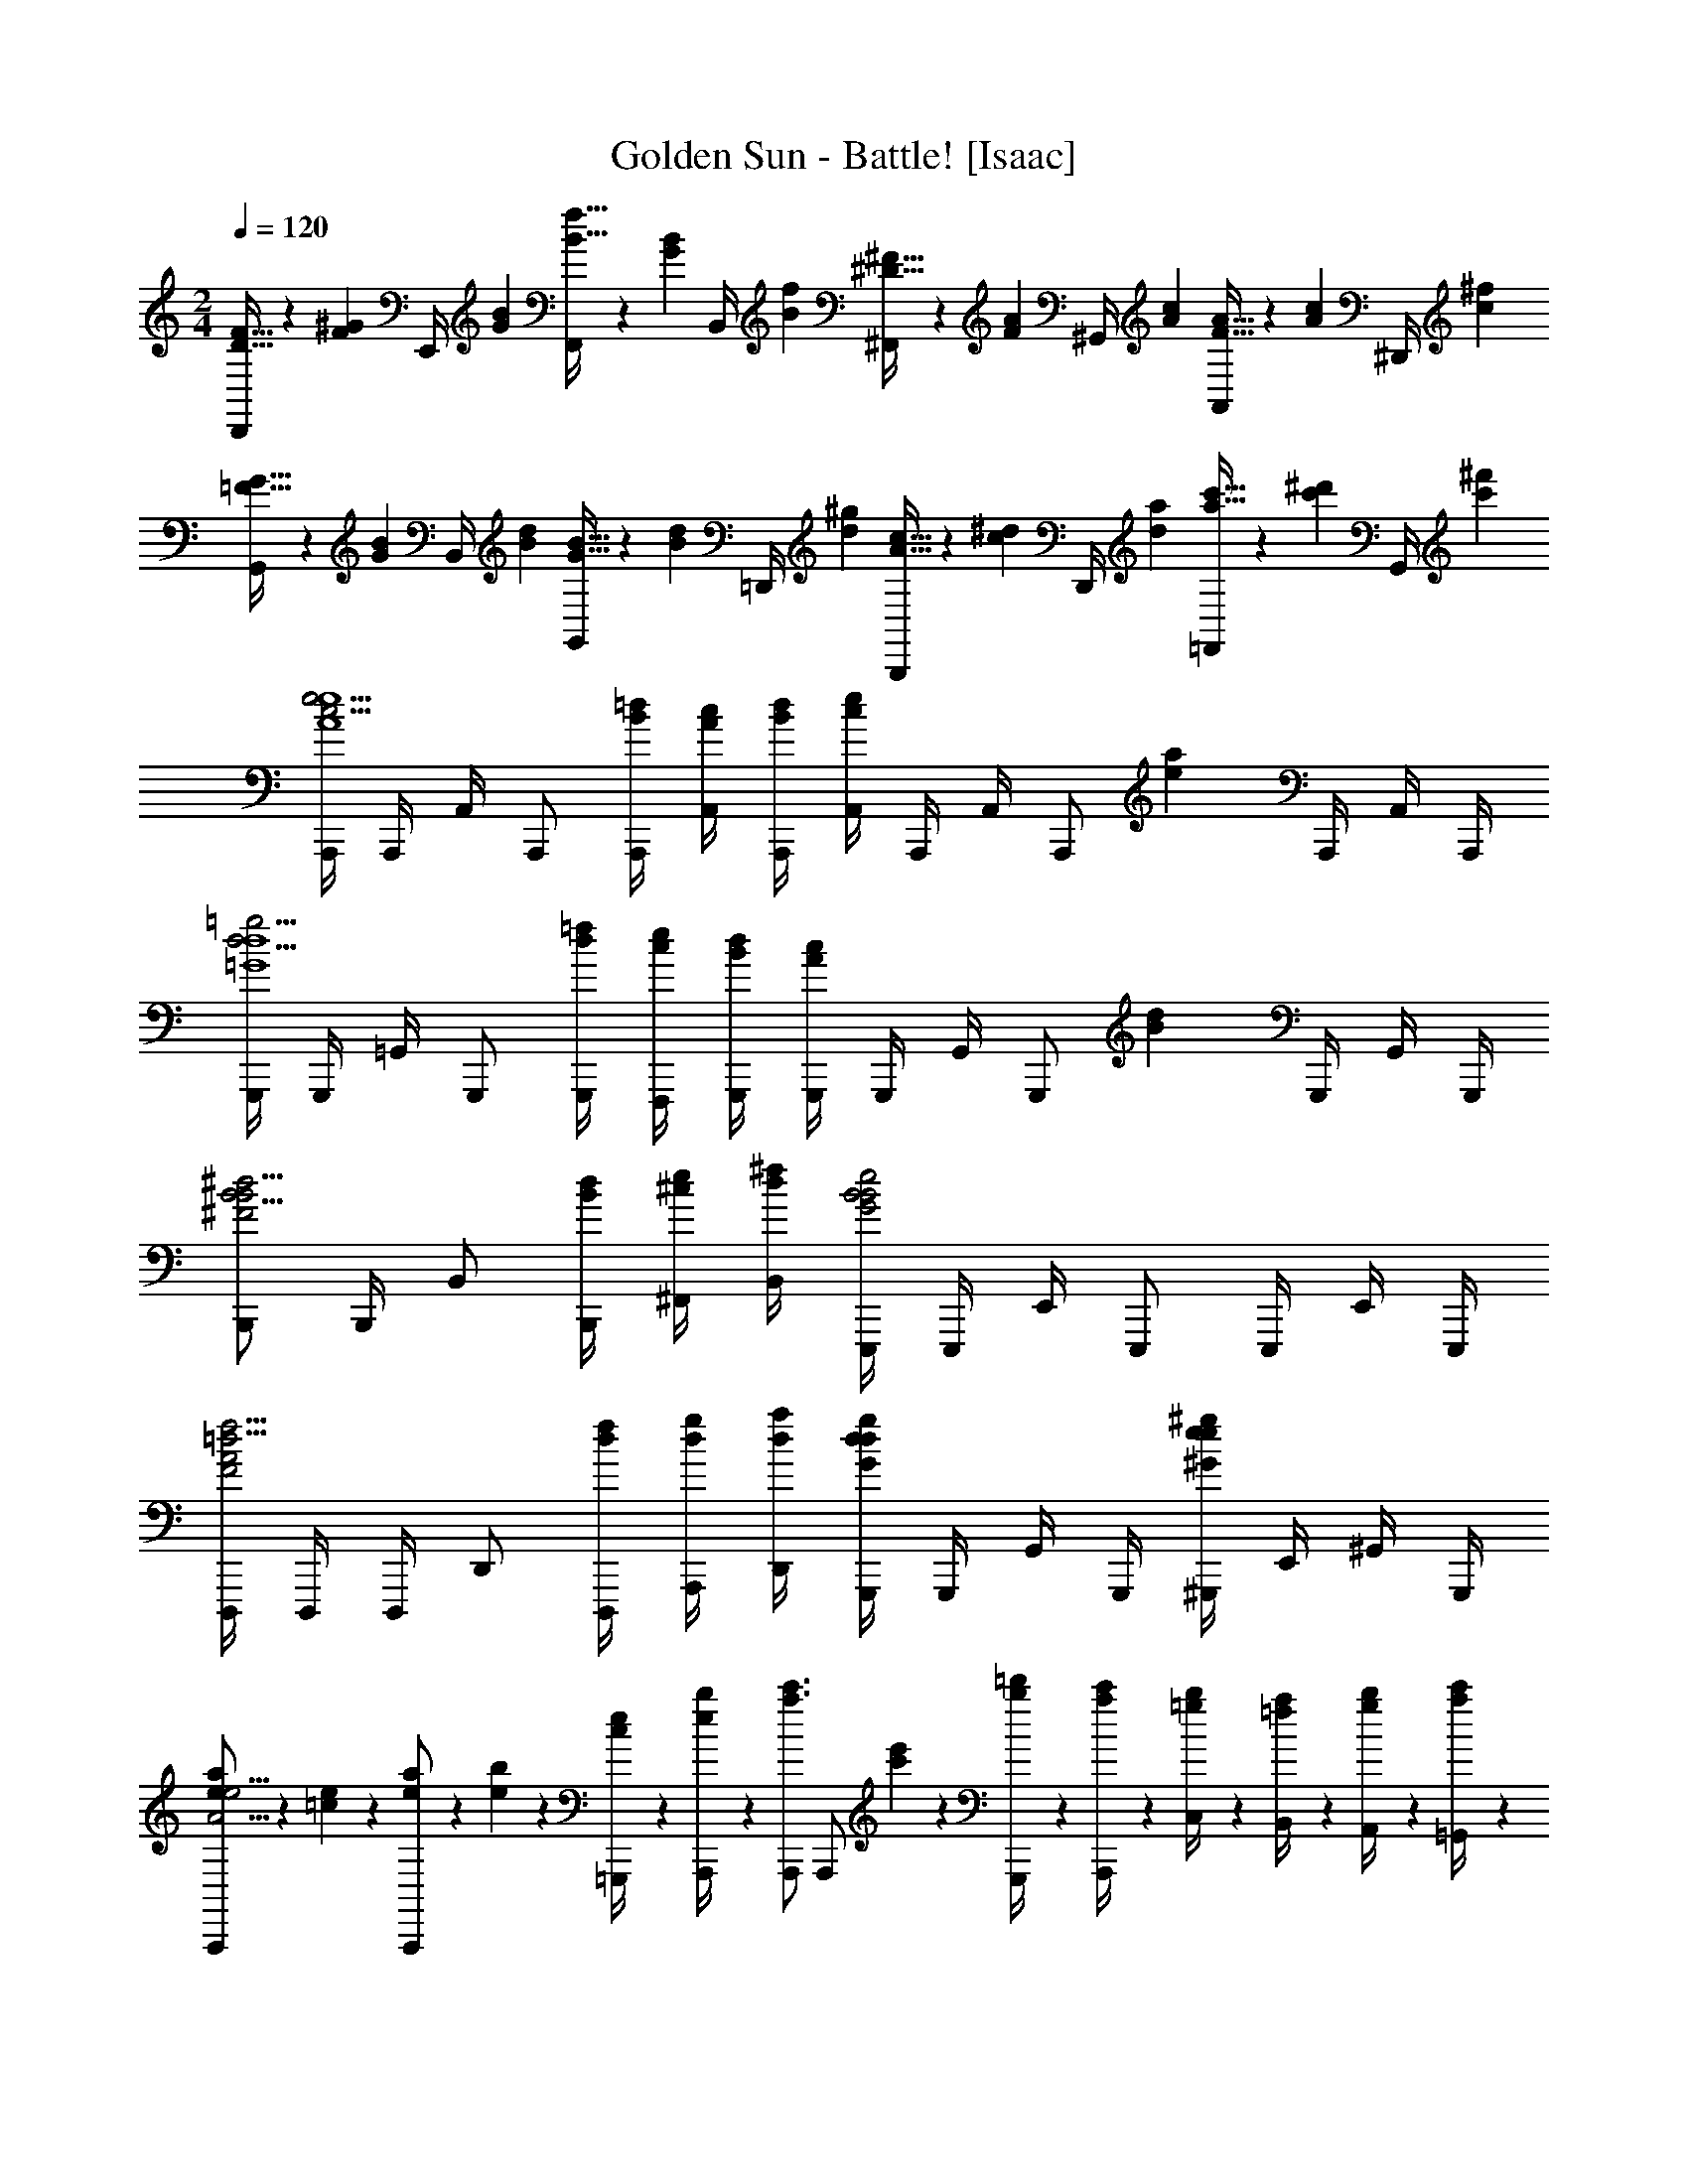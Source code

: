 X: 1
T: Golden Sun - Battle! [Isaac]
Z: ABC Generated by Starbound Composer v0.8.6
L: 1/4
M: 2/4
Q: 1/4=120
K: C
[D5/32F5/32D,,/4] z/96 [z/12F13/84^G13/84] [z/12E,,/4] [G/6B/6] [B5/32f5/32F,,/4] z/96 [z/12G13/84B13/84] [z/12B,,/4] [B/6f/6] [^D5/32^F5/32^F,,/4] z/96 [z/12F13/84A13/84] [z/12^G,,/4] [A/6c/6] [F5/32A5/32A,,/4] z/96 [z/12A13/84c13/84] [z/12^D,,/4] [c/6^f/6] [=F5/32G5/32G,,/4] z/96 [z/12G13/84B13/84] [z/12B,,/4] [B/6d/6] [G5/32B5/32G,,/4] z/96 [z/12B13/84d13/84] [z/12=D,,/4] [d/6^g/6] [A5/32c5/32B,,,/4] z/96 [z/12c13/84^d13/84] [z/12D,,/4] [d/6a/6] [a5/32c'5/32=F,,/4] z/96 [z/12c'13/84^d'13/84] [z/12G,,/4] [c'/6^f'/6] 
[A,,,/4c5/4e5/4A4e4] A,,,/4 A,,/4 A,,,/ [B/4=d/4A,,,/4] [A/4c/4A,,/4] [B/4d/4A,,,/4] [A,,/4ce] A,,,/4 A,,/4 [z/4A,,,/] [z/4ea] A,,,/4 A,,/4 A,,,/4 
[G,,,/4d5/4=g5/4=G4d4] G,,,/4 =G,,/4 G,,,/ [d/4=f/4G,,,/4] [c/4e/4F,,,/4] [B/4d/4G,,,/4] [G,,,/4Ac] G,,,/4 G,,/4 [z/4G,,,/] [z/4Bd] G,,,/4 G,,/4 G,,,/4 
[B,,,/B5/4^d5/4^F2B2] B,,,/4 B,,/ [B/4d/4B,,,/4] [^c/4e/4^F,,/4] [d/4^f/4B,,/4] [E,,,/4B2e2G2B2] E,,,/4 E,,/4 E,,,/ E,,,/4 E,,/4 E,,,/4 
[D,,,/4=d5/4f5/4F2A2] D,,,/4 D,,,/4 D,,/ [d/4f/4D,,,/4] [d/4g/4A,,,/4] [d/4a/4D,,/4] [G,,,/4dgGd] G,,,/4 G,,/4 G,,,/4 [^G,,,/4e^g^Ge] E,,/4 ^G,,/4 G,,,/4 
[e5/28a5/28A,,,/A15/4e15/4] z/14 [=c5/28e5/28] z/14 [e5/28a5/28A,,,/] z/14 [e5/28b5/28] z/14 [c5/28e5/28=G,,,/4] z/14 [e5/28b5/28A,,,/4] z/14 [A,,,/a3/4c'3/4] [z/4A,,,/] [c'5/28e'5/28] z/14 [b5/28=d'5/28G,,,/4] z/14 [a5/28c'5/28A,,,/4] z/14 [=g5/28b5/28C,/4] z/14 [=f5/28a5/28B,,/4] z/14 [g5/28b5/28A,,/4] z/14 [a5/28c'5/28=G,,/4] z/14 
[G,,,/4g3/4d'3/4=G7/4d7/4] G,,,/4 G,,/4 [G,,,/4d3/4g3/4] D,,/4 G,,,/4 [G,,/4g/d'/] G,,,/4 [F,,,/4f3/4c'3/4=F7/4c7/4] F,,,/4 =F,,/4 [F,,,/4f3/4b3/4] C,,/4 F,,/4 [F,,,/4f/a/] F,,/4 
[E,,,/4e7/4b7/4A7/4e7/4] E,,,/4 E,,/4 E,,,/4 B,,,/4 E,,,/4 E,,/4 E,,,/4 [E,,/4e3/4^g3/4^G7/4e7/4] E,,,/4 E,,,/4 [D,,/4f3/4a3/4] E,,,/4 E,,,/4 [E,,/4g/b/] E,,,/4 
[a5/28c'5/28A,,,/4A3/4e3/4] z/14 [e5/28a5/28E,,/4] z/14 [c5/28e5/28A,,/4] z/14 [=g5/28b5/28G,,,/4=G3/4d3/4] z/14 [d5/28g5/28D,,/4] z/14 [B5/28d5/28G,,/4] z/14 [F,,,/f4/3a4/3F9/4c9/4] F,,,/4 F,,,/4 F,,/4 F,,,/4 [C,,/4e/g/] F,,,/4 [F,,/4f/a/] F,,,/4 
[A,,,/4c5/4e5/4A4e4] A,,,/4 A,,/4 A,,,/ [B/4d/4A,,,/4] [A/4c/4A,,/4] [B/4d/4A,,,/4] [A,,/4ce] A,,,/4 A,,/4 [z/4A,,,/] [z/4ea] A,,,/4 A,,/4 A,,,/4 
[G,,,/4d5/4g5/4G4d4] G,,,/4 G,,/4 G,,,/ [d/4f/4G,,,/4] [c/4e/4F,,,/4] [B/4d/4G,,,/4] [G,,,/4Ac] G,,,/4 G,,/4 [z/4G,,,/] [z/4Bd] G,,,/4 G,,/4 G,,,/4 
[B,,,/B5/4^d5/4^F2B2] B,,,/4 B,,/ [B/4d/4B,,,/4] [^c/4e/4^F,,/4] [d/4^f/4B,,/4] [E,,,/4B2e2G2B2] E,,,/4 E,,/4 E,,,/ E,,,/4 E,,/4 E,,,/4 
[D,,,/4=d5/4f5/4F2A2] D,,,/4 D,,,/4 D,,/ [d/4f/4D,,,/4] [d/4g/4A,,,/4] [d/4a/4D,,/4] [G,,,/4dgGd] G,,,/4 G,,/4 G,,,/4 [^G,,,/4e^g^Ge] E,,/4 ^G,,/4 G,,,/4 
[e5/28a5/28A,,,/A15/4e15/4] z/14 [=c5/28e5/28] z/14 [e5/28a5/28A,,,/] z/14 [e5/28b5/28] z/14 [c5/28e5/28=G,,,/4] z/14 [e5/28b5/28A,,,/4] z/14 [A,,,/a3/4c'3/4] [z/4A,,,/] [c'5/28e'5/28] z/14 [b5/28d'5/28G,,,/4] z/14 [a5/28c'5/28A,,,/4] z/14 [=g5/28b5/28C,/4] z/14 [=f5/28a5/28B,,/4] z/14 [g5/28b5/28A,,/4] z/14 [a5/28c'5/28=G,,/4] z/14 
[G,,,/4g3/4d'3/4=G7/4d7/4] G,,,/4 G,,/4 [G,,,/4d3/4g3/4] D,,/4 G,,,/4 [G,,/4g/d'/] G,,,/4 [F,,,/4f3/4c'3/4=F7/4c7/4] F,,,/4 =F,,/4 [F,,,/4f3/4b3/4] C,,/4 F,,/4 [F,,,/4f/a/] F,,/4 
[E,,,/4e7/4b7/4A7/4e7/4] E,,,/4 E,,/4 E,,,/4 B,,,/4 E,,,/4 E,,/4 E,,,/4 [E,,/4e3/4^g3/4^G7/4e7/4] E,,,/4 E,,,/4 [D,,/4f3/4a3/4] E,,,/4 E,,,/4 [E,,/4g/b/] E,,,/4 
[F,,,/4F/4e7/4A15/4f15/4] [F,,,/4A/4] [F,,/4c/4] [F,,,/4e/4] [F,,,/4f/4] [F,,,/4a/4] [F,,/4c'/4] [F,,,/4e'/4] [F,,,/4c'/4d5/6] [F,,,/4a/4] [F,,/4f/4] [e/4F,,,/] [c/4=g5/6] [F,,,/4A/4] [F,,/4F/4] [F,,,/4A/4] 
[E,,,/4=D/4e3/4=G15/4e15/4] [E,,,/4G/4] [E,,/4B/4] [E,,,/4d/4B5/4] [E,,,/4g/4] [E,,,/4b/4] [E,,/4d'/4] [E,,,/4b/4] [E,,,/4g'/4B3/4] [E,,,/4d'/4] [E,,/4b/4] [g/4E,,,/c3/4] d/4 [E,,,/4B/4] [E,,/4G/4d/] [E,,,/4B/4] 
[F,,,/4F/4e7/4A15/4f15/4] [F,,,/4A/4] [F,,/4c/4] [F,,,/4e/4] [F,,,/4f/4] [F,,,/4a/4] [F,,/4c'/4] [F,,,/4e'/4] [F,,,/4=f'/4d5/6] [F,,,/4e'/4] [F,,/4c'/4] [a/4F,,,/] [f/4g5/6] [F,,,/4e/4] [F,,/4c/4] [F,,,/4A/4] 
[E,,,/4G/4e3/4B7/4g7/4] [E,,,/4B/4] [E,,/4e/4] [E,,,/4g/4^f3/4] [E,,,/4b/4] [E,,,/4e'/4] [E,,/4g'/4g/4] [E,,,/4e'/4] [E,,,/4^g'/4^g3/4B7/4g7/4] [E,,,/4e'/4] [E,,/4b/4] [g/4E,,,/a3/4] e/4 [E,,,/4B/4] [E,,/4^G/4b/] [E,,,/4E/4] 
[c/4A,,,/E2A2] [B/4c/4] [A,,/4B/4c4/3] [A,,,/4c4/3] A,,,/4 A,,,/4 G,,,/4 A,,,/4 [z/4A,,,/B3/4D2=G2d2] [z/4B3/4] A,,/4 [z/4A,,,/A3/4] [z/4A3/4] A,,,/4 [A,,/4G/] [A,,,/4G/] 
[z/4D,,/A15/4D4^F4d4] [z/4A15/4] D,/4 D,,/4 D,,/4 D,,/4 C,,/4 D,,/4 D,,/ D,/4 D,,/ D,,/4 D,/4 D,,/4 
[c/4A,,,/E2A2] [B/4c/4] [A,,/4B/4c4/3] [A,,,/4c4/3] A,,,/4 A,,,/4 G,,,/4 A,,,/4 [z/4A,,,/B3/4D2G2d2] [z/4B3/4] A,,/4 [z/4A,,,/c3/4] [z/4c3/4] A,,,/4 [A,,/4d/] [A,,,/4d/] 
[z/4F,,,/A2c2e2A15/4] [z/4A15/4] F,,/4 F,,,/4 F,,,/4 F,,,/4 F,,/4 F,,,/4 [G,,,/4G2B2d2] D,,/4 G,,/4 G,,,/4 D,,/4 G,,/4 G,,,/4 D,,/4 
[c/4F,,,/4A2c2=f2] [B/4F,,,/4c/4] [F,,/4B/4c4/3] [F,,,/4c4/3] F,,,/4 F,,/4 F,,,/4 F,,,/4 [G,,,/4B3/4B2d2=g2] [G,,,/4B3/4] G,,/4 [G,,,/4A3/4] [G,,,/4A3/4] G,,/4 [G,,,/4G/] [G,,,/4G/] 
[A,,,/4A2c2e2A15/4] [A,,,/4A15/4] A,,/4 A,,,/4 G,,/4 A,,,/4 A,,/4 A,,,/4 [G,,,/4G2B2d2] G,,,/4 G,,/4 G,,,/4 F,,/4 G,,,/4 G,,/4 G,,,/4 
[c/4F,,,/4=F2A2c2] [B/4F,,,/4c/4] [F,,/4B/4c4/3] [F,,,/4c4/3] E,,/4 F,,,/4 F,,/4 F,,,/4 [G,,,/4B3/4G2B2d2] [G,,,/4B3/4] G,,/4 [G,,,/4c3/4] [F,,/4c3/4] G,,,/4 [G,,/4d/] [G,,,/4d/] 
[A,,,/4d2A15/4A15/4e15/4] [A,,,/4A11/4] A,,/4 A,,,/4 E,,/4 A,,,/4 A,,/4 A,,,/4 [A,,/4^c7/4] E,,/4 A,,,/4 A,,/4 E,,/4 A,,,/4 A,,/4 A,,,/4 
[^F,,,/^F,,/E4A4c4] [F,,,/4F,,/4^F,/4] [F,,,/4F,,/4] [F,,/4F,,/] E,,/4 [F,,/4F,,/4E,/4] [^C,,/4F,,/4F,/4] [F,,,/F,,/] [F,,,/4F,,/4F,/4] [F,,,/4F,,/4] [F,,/4F,,/] E,,/4 [F,,/4F,,/4E,/4] [C,,/4F,,/4F,/4] 
[F,,,/F,,/E4^G4B4] [F,,,/4F,,/4] [F,,,/4F,,/4] [F,,/4F,,/] E,,/4 [F,,/4F,,/4] [C,,/4F,,/4] [F,,,/F,,/] [F,,,/4F,,/4] [F,,,/4F,,/4] [F,,/4F,,/] E,,/4 [F,,/4F,,/4] [C,,/4F,,/4] 
[F,,,/F,,/D4^F4A4] [F,,,/4F,,/4F,/4] [F,,,/4F,,/4] [F,,/4F,,/] E,,/4 [F,,/4F,,/4E,/4] [C,,/4F,,/4F,/4] [F,,,/F,,/] [F,,,/4F,,/4F,/4] [F,,,/4F,,/4] [F,,/4F,,/4] [E,,/4E,/4] [F,,/4F,,/4F,/4] [C,,/4F,,/4E,/4] 
[F,,,/F,,/E4G4B4] [F,,,/4F,,/4] [F,,,/4F,,/4] [F,,/4F,,/] E,,/4 [F,,/4F,,/4] [C,,/4F,,/4] [F,,,/F,,/] [F,,,/4F,,/4] [F,,,/4F,,/4] [F,,/4F,,/] E,,/4 [F,,/4F,,/4] [C,,/4F,,/4] 
[B/4F,,,/F,,/E4A4] [z/4=c/] [F,,,/4F,,/4F,/4] [F,,,/4F,,/4^c3] [F,,/4F,,/] E,,/4 [F,,/4F,,/4E,/4] [C,,/4F,,/4F,/4] [F,,,/F,,/] [F,,,/4F,,/4F,/4] [F,,,/4F,,/4] [F,,/4F,,/] E,,/4 [F,,/4F,,/4E,/4] [C,,/4F,,/4F,/4] 
[A/4F,,,/F,,/E4G4] [z/4_B/] [F,,,/4F,,/4] [F,,,/4F,,/4=B3] [F,,/4F,,/] E,,/4 [F,,/4F,,/4] [C,,/4F,,/4] [F,,,/F,,/] [F,,,/4F,,/4] [F,,,/4F,,/4] [F,,/4F,,/] E,,/4 [F,,/4F,,/4] [C,,/4F,,/4] 
[=G/4F,,,/F,,/D4F4] [z/4^G/] [F,,,/4F,,/4F,/4] [F,,,/4F,,/4A3] [F,,/4F,,/] E,,/4 [F,,/4F,,/4E,/4] [C,,/4F,,/4F,/4] [F,,,/F,,/] [F,,,/4F,,/4F,/4] [F,,,/4F,,/4] [F,,/4F,,/4] [E,,/4E,/4] [F,,/4F,,/4F,/4] [C,,/4F,,/4E,/4] 
[A/4F,,,/F,,/E4G4] [z/4_B/] [F,,,/4F,,/4] [F,,,/4F,,/4=B3] [F,,/4F,,/] E,,/4 [F,,/4F,,/4] [C,,/4F,,/4] [F,,,/F,,/] [F,,,/4F,,/4] [F,,,/4F,,/4] [F,,/4F,,/] E,,/4 [F,,/4F,,/4] [C,,/4F,,/4] 
[A,,,/4=c5/4e5/4A4e4] A,,,/4 A,,/4 A,,,/ [B/4d/4A,,,/4] [A/4c/4A,,/4] [B/4d/4A,,,/4] [A,,/4ce] A,,,/4 A,,/4 [z/4A,,,/] [z/4ea] A,,,/4 A,,/4 A,,,/4 
[G,,,/4d5/4g5/4=G4d4] G,,,/4 G,,/4 G,,,/ [d/4f/4G,,,/4] [c/4e/4=F,,,/4] [B/4d/4G,,,/4] [G,,,/4Ac] G,,,/4 G,,/4 [z/4G,,,/] [z/4Bd] G,,,/4 G,,/4 G,,,/4 
[B,,,/B5/4^d5/4F2B2] B,,,/4 B,,/ [B/4d/4B,,,/4] [^c/4e/4F,,/4] [d/4^f/4B,,/4] [E,,,/4B2e2G2B2] E,,,/4 E,,/4 E,,,/ E,,,/4 E,,/4 E,,,/4 
[D,,,/4=d5/4f5/4F2A2] D,,,/4 D,,,/4 D,,/ [d/4f/4D,,,/4] [d/4g/4A,,,/4] [d/4a/4D,,/4] [G,,,/4dgGd] G,,,/4 G,,/4 G,,,/4 [^G,,,/4e^g^Ge] E,,/4 ^G,,/4 G,,,/4 
[e5/28a5/28A,,,/A15/4e15/4] z/14 [=c5/28e5/28] z/14 [e5/28a5/28A,,,/] z/14 [e5/28b5/28] z/14 [c5/28e5/28=G,,,/4] z/14 [e5/28b5/28A,,,/4] z/14 [A,,,/a3/4c'3/4] [z/4A,,,/] [c'5/28e'5/28] z/14 [b5/28d'5/28G,,,/4] z/14 [a5/28c'5/28A,,,/4] z/14 [=g5/28b5/28C,/4] z/14 [=f5/28a5/28B,,/4] z/14 [g5/28b5/28A,,/4] z/14 [a5/28c'5/28=G,,/4] z/14 
[G,,,/4g3/4d'3/4=G7/4d7/4] G,,,/4 G,,/4 [G,,,/4d3/4g3/4] D,,/4 G,,,/4 [G,,/4g/d'/] G,,,/4 [F,,,/4f3/4c'3/4=F7/4c7/4] F,,,/4 =F,,/4 [F,,,/4f3/4b3/4] =C,,/4 F,,/4 [F,,,/4f/a/] F,,/4 
[E,,,/4e7/4b7/4A7/4e7/4] E,,,/4 E,,/4 E,,,/4 B,,,/4 E,,,/4 E,,/4 E,,,/4 [E,,/4e3/4^g3/4^G7/4e7/4] E,,,/4 E,,,/4 [D,,/4f3/4a3/4] E,,,/4 E,,,/4 [E,,/4g/b/] E,,,/4 
[a5/28c'5/28A,,,/4A3/4e3/4] z/14 [e5/28a5/28E,,/4] z/14 [c5/28e5/28A,,/4] z/14 [=g5/28b5/28G,,,/4=G3/4d3/4] z/14 [d5/28g5/28D,,/4] z/14 [B5/28d5/28G,,/4] z/14 [F,,,/f4/3a4/3F9/4c9/4] F,,,/4 F,,,/4 F,,/4 F,,,/4 [C,,/4e/g/] F,,,/4 [F,,/4f/a/] F,,,/4 
[A,,,/4c5/4e5/4A4e4] A,,,/4 A,,/4 A,,,/ [B/4d/4A,,,/4] [A/4c/4A,,/4] [B/4d/4A,,,/4] [A,,/4ce] A,,,/4 A,,/4 [z/4A,,,/] [z/4ea] A,,,/4 A,,/4 A,,,/4 
[G,,,/4d5/4g5/4G4d4] G,,,/4 G,,/4 G,,,/ [d/4f/4G,,,/4] [c/4e/4F,,,/4] [B/4d/4G,,,/4] [G,,,/4Ac] G,,,/4 G,,/4 [z/4G,,,/] [z/4Bd] G,,,/4 G,,/4 G,,,/4 
[B,,,/B5/4^d5/4^F2B2] B,,,/4 B,,/ [B/4d/4B,,,/4] [^c/4e/4^F,,/4] [d/4^f/4B,,/4] [E,,,/4B2e2G2B2] E,,,/4 E,,/4 E,,,/ E,,,/4 E,,/4 E,,,/4 
[D,,,/4=d5/4f5/4F2A2] D,,,/4 D,,,/4 D,,/ [d/4f/4D,,,/4] [d/4g/4A,,,/4] [d/4a/4D,,/4] [G,,,/4dgGd] G,,,/4 G,,/4 G,,,/4 [^G,,,/4e^g^Ge] E,,/4 ^G,,/4 G,,,/4 
[e5/28a5/28A,,,/A15/4e15/4] z/14 [=c5/28e5/28] z/14 [e5/28a5/28A,,,/] z/14 [e5/28b5/28] z/14 [c5/28e5/28=G,,,/4] z/14 [e5/28b5/28A,,,/4] z/14 [A,,,/a3/4c'3/4] [z/4A,,,/] [c'5/28e'5/28] z/14 [b5/28d'5/28G,,,/4] z/14 [a5/28c'5/28A,,,/4] z/14 [=g5/28b5/28C,/4] z/14 [=f5/28a5/28B,,/4] z/14 [g5/28b5/28A,,/4] z/14 [a5/28c'5/28=G,,/4] z/14 
[G,,,/4g3/4d'3/4=G7/4d7/4] G,,,/4 G,,/4 [G,,,/4d3/4g3/4] D,,/4 G,,,/4 [G,,/4g/d'/] G,,,/4 [F,,,/4f3/4c'3/4=F7/4c7/4] F,,,/4 =F,,/4 [F,,,/4f3/4b3/4] C,,/4 F,,/4 [F,,,/4f/a/] F,,/4 
[E,,,/4e7/4b7/4A7/4e7/4] E,,,/4 E,,/4 E,,,/4 B,,,/4 E,,,/4 E,,/4 E,,,/4 [E,,/4e3/4^g3/4^G7/4e7/4] E,,,/4 E,,,/4 [D,,/4f3/4a3/4] E,,,/4 E,,,/4 [E,,/4g/b/] E,,,/4 
[F,,,/4F/4E7/4A15/4f15/4] [F,,,/4A/4] [F,,/4c/4] [F,,,/4e/4] [F,,,/4f/4] [F,,,/4a/4] [F,,/4c'/4] [F,,,/4e'/4] [F,,,/4c'/4D5/6] [F,,,/4a/4] [F,,/4f/4] [e/4F,,,/] [c/4=G5/6] [F,,,/4A/4] [F,,/4F/4] [F,,,/4A/4] 
[E,,,/4D/4E3/4G15/4e15/4] [E,,,/4G/4] [E,,/4B/4] [E,,,/4d/4B,5/4] [E,,,/4=g/4] [E,,,/4b/4] [E,,/4d'/4] [E,,,/4b/4] [E,,,/4=g'/4B,3/4] [E,,,/4d'/4] [E,,/4b/4] [g/4E,,,/C3/4] d/4 [E,,,/4B/4] [E,,/4G/4D/] [E,,,/4B/4] 
[F,,,/4F/4E7/4A15/4f15/4] [F,,,/4A/4] [F,,/4c/4] [F,,,/4e/4] [F,,,/4f/4] [F,,,/4a/4] [F,,/4c'/4] [F,,,/4e'/4] [F,,,/4f'/4D5/6] [F,,,/4e'/4] [F,,/4c'/4] [a/4F,,,/] [f/4G5/6] [F,,,/4e/4] [F,,/4c/4] [F,,,/4A/4] 
[E,,,/4G/4E3/4B7/4g7/4] [E,,,/4B/4] [E,,/4e/4] [E,,,/4g/4^F3/4] [E,,,/4b/4] [E,,,/4e'/4] [E,,/4g'/4G/] [E,,,/4e'/4] [E,,,/4^g'/4^G3/4B7/4^g7/4] [E,,,/4e'/4] [E,,/4b/4] [g/4E,,,/A3/4] e/4 [E,,,/4B/4] [E,,/4G/4B/] [E,,,/4E/4] 
[c/4A,,,/E2A2] [B/4c/4] [A,,/4B/4c4/3] [A,,,/4c4/3] A,,,/4 A,,,/4 G,,,/4 A,,,/4 [z/4A,,,/B3/4D2=G2d2] [z/4B3/4] A,,/4 [z/4A,,,/A3/4] [z/4A3/4] A,,,/4 [A,,/4G/] [A,,,/4G/] 
[z/4D,,/A15/4D4F4d4] [z/4A15/4] D,/4 D,,/4 D,,/4 D,,/4 C,,/4 D,,/4 D,,/ D,/4 D,,/ D,,/4 D,/4 D,,/4 
[c/4A,,,/E2A2] [B/4c/4] [A,,/4B/4c4/3] [A,,,/4c4/3] A,,,/4 A,,,/4 G,,,/4 A,,,/4 [z/4A,,,/B3/4D2G2d2] [z/4B3/4] A,,/4 [z/4A,,,/c3/4] [z/4c3/4] A,,,/4 [A,,/4d/] [A,,,/4d/] 
[z/4F,,,/A2c2e2A15/4] [z/4A15/4] F,,/4 F,,,/4 F,,,/4 F,,,/4 F,,/4 F,,,/4 [G,,,/4G2B2d2] D,,/4 G,,/4 G,,,/4 D,,/4 G,,/4 G,,,/4 D,,/4 
[c/4F,,,/4A2c2f2] [B/4F,,,/4c/4] [F,,/4B/4c4/3] [F,,,/4c4/3] F,,,/4 F,,/4 F,,,/4 F,,,/4 [G,,,/4B3/4B2d2=g2] [G,,,/4B3/4] G,,/4 [G,,,/4A3/4] [G,,,/4A3/4] G,,/4 [G,,,/4G/] [G,,,/4G/] 
[A,,,/4A2c2e2A15/4] [A,,,/4A15/4] A,,/4 A,,,/4 G,,/4 A,,,/4 A,,/4 A,,,/4 [G,,,/4G2B2d2] G,,,/4 G,,/4 G,,,/4 F,,/4 G,,,/4 G,,/4 G,,,/4 
[c/4F,,,/4=F2A2c2] [B/4F,,,/4c/4] [F,,/4B/4c4/3] [F,,,/4c4/3] E,,/4 F,,,/4 F,,/4 F,,,/4 [G,,,/4B3/4G2B2d2] [G,,,/4B3/4] G,,/4 [G,,,/4c3/4] [F,,/4c3/4] G,,,/4 [G,,/4d/] [G,,,/4d/] 
[A,,,/4d2A15/4A15/4e15/4] [A,,,/4A11/4] A,,/4 A,,,/4 E,,/4 A,,,/4 A,,/4 A,,,/4 [A,,/4^c7/4] E,,/4 A,,,/4 A,,/4 E,,/4 A,,,/4 A,,/4 A,,,/4 
[^F,,,/^F,,/E4A4c4] [F,,,/4F,,/4F,/4] [F,,,/4F,,/4] [F,,/4F,,/] E,,/4 [F,,/4F,,/4E,/4] [^C,,/4F,,/4F,/4] [F,,,/F,,/] [F,,,/4F,,/4F,/4] [F,,,/4F,,/4] [F,,/4F,,/] E,,/4 [F,,/4F,,/4E,/4] [C,,/4F,,/4F,/4] 
[F,,,/F,,/E4^G4B4] [F,,,/4F,,/4] [F,,,/4F,,/4] [F,,/4F,,/] E,,/4 [F,,/4F,,/4] [C,,/4F,,/4] [F,,,/F,,/] [F,,,/4F,,/4] [F,,,/4F,,/4] [F,,/4F,,/] E,,/4 [F,,/4F,,/4] [C,,/4F,,/4] 
[F,,,/F,,/D4^F4A4] [F,,,/4F,,/4F,/4] [F,,,/4F,,/4] [F,,/4F,,/] E,,/4 [F,,/4F,,/4E,/4] [C,,/4F,,/4F,/4] [F,,,/F,,/] [F,,,/4F,,/4F,/4] [F,,,/4F,,/4] [F,,/4F,,/4] [E,,/4E,/4] [F,,/4F,,/4F,/4] [C,,/4F,,/4E,/4] 
[F,,,/F,,/E4G4B4] [F,,,/4F,,/4] [F,,,/4F,,/4] [F,,/4F,,/] E,,/4 [F,,/4F,,/4] [C,,/4F,,/4] [F,,,/F,,/] [F,,,/4F,,/4] [F,,,/4F,,/4] [F,,/4F,,/] E,,/4 [F,,/4F,,/4] [C,,/4F,,/4] 
[B/4F,,,/F,,/E4A4] [z/4=c/] [F,,,/4F,,/4F,/4] [F,,,/4F,,/4^c3] [F,,/4F,,/] E,,/4 [F,,/4F,,/4E,/4] [C,,/4F,,/4F,/4] [F,,,/F,,/] [F,,,/4F,,/4F,/4] [F,,,/4F,,/4] [F,,/4F,,/] E,,/4 [F,,/4F,,/4E,/4] [C,,/4F,,/4F,/4] 
[A/4F,,,/F,,/E4G4] [z/4_B/] [F,,,/4F,,/4] [F,,,/4F,,/4=B3] [F,,/4F,,/] E,,/4 [F,,/4F,,/4] [C,,/4F,,/4] [F,,,/F,,/] [F,,,/4F,,/4] [F,,,/4F,,/4] [F,,/4F,,/] E,,/4 [F,,/4F,,/4] [C,,/4F,,/4] 
[=G/4F,,,/F,,/D4F4] [z/4^G/] [F,,,/4F,,/4F,/4] [F,,,/4F,,/4A3] [F,,/4F,,/] E,,/4 [F,,/4F,,/4E,/4] [C,,/4F,,/4F,/4] [F,,,/F,,/] [F,,,/4F,,/4F,/4] [F,,,/4F,,/4] [F,,/4F,,/4] [E,,/4E,/4] [F,,/4F,,/4F,/4] [C,,/4F,,/4E,/4] 
[A/4F,,,/F,,/E4G4] [z/4_B/] [F,,,/4F,,/4] [F,,,/4F,,/4=B3] [F,,/4F,,/] E,,/4 [F,,/4F,,/4] [C,,/4F,,/4] [F,,,/F,,/] [F,,,/4F,,/4] [F,,,/4F,,/4] [F,,/4F,,/] E,,/4 [F,,/4F,,/4] [C,,/4F,,/4] 
[A,,,/4=c5/4e5/4A4e4] A,,,/4 A,,/4 A,,,/ [B/4d/4A,,,/4] [A/4c/4A,,/4] [B/4d/4A,,,/4] [A,,/4ce] A,,,/4 A,,/4 [z/4A,,,/] [z/4ea] A,,,/4 A,,/4 A,,,/4 
[G,,,/4d5/4g5/4=G4d4] G,,,/4 G,,/4 G,,,/ [d/4f/4G,,,/4] [c/4e/4=F,,,/4] [B/4d/4G,,,/4] [G,,,/4Ac] G,,,/4 G,,/4 [z/4G,,,/] [z/4Bd] G,,,/4 G,,/4 G,,,/4 
[B,,,/B5/4^d5/4F2B2] B,,,/4 B,,/ [B/4d/4B,,,/4] [^c/4e/4F,,/4] [d/4^f/4B,,/4] [E,,,/4B2e2G2B2] E,,,/4 E,,/4 E,,,/ E,,,/4 E,,/4 E,,,/4 
[D,,,/4=d5/4f5/4F2A2] D,,,/4 D,,,/4 D,,/ [d/4f/4D,,,/4] [d/4g/4A,,,/4] [d/4a/4D,,/4] [G,,,/4dgGd] G,,,/4 G,,/4 G,,,/4 [^G,,,/4e^g^Ge] E,,/4 ^G,,/4 G,,,/4 
[e5/28a5/28A,,,/A15/4e15/4] z/14 [=c5/28e5/28] z/14 [e5/28a5/28A,,,/] z/14 [e5/28b5/28] z/14 [c5/28e5/28=G,,,/4] z/14 [e5/28b5/28A,,,/4] z/14 [A,,,/a3/4c'3/4] [z/4A,,,/] [c'5/28e'5/28] z/14 [b5/28d'5/28G,,,/4] z/14 [a5/28c'5/28A,,,/4] z/14 [=g5/28b5/28C,/4] z/14 [=f5/28a5/28B,,/4] z/14 [g5/28b5/28A,,/4] z/14 [a5/28c'5/28=G,,/4] z/14 
[G,,,/4g3/4d'3/4=G7/4d7/4] G,,,/4 G,,/4 [G,,,/4d3/4g3/4] D,,/4 G,,,/4 [G,,/4g/d'/] G,,,/4 [F,,,/4f3/4c'3/4=F7/4c7/4] F,,,/4 =F,,/4 [F,,,/4f3/4b3/4] =C,,/4 F,,/4 [F,,,/4f/a/] F,,/4 
[E,,,/4e7/4b7/4A7/4e7/4] E,,,/4 E,,/4 E,,,/4 B,,,/4 E,,,/4 E,,/4 E,,,/4 [E,,/4e3/4^g3/4^G7/4e7/4] E,,,/4 E,,,/4 [D,,/4f3/4a3/4] E,,,/4 E,,,/4 [E,,/4g/b/] E,,,/4 
[a5/28c'5/28A,,,/4A3/4e3/4] z/14 [e5/28a5/28E,,/4] z/14 [c5/28e5/28A,,/4] z/14 [=g5/28b5/28G,,,/4=G3/4d3/4] z/14 [d5/28g5/28D,,/4] z/14 [B5/28d5/28G,,/4] z/14 [F,,,/f4/3a4/3F9/4c9/4] F,,,/4 F,,,/4 F,,/4 F,,,/4 [C,,/4e/g/] F,,,/4 [F,,/4f/a/] F,,,/4 
[A,,,/4c5/4e5/4A4e4] A,,,/4 A,,/4 A,,,/ [B/4d/4A,,,/4] [A/4c/4A,,/4] [B/4d/4A,,,/4] [A,,/4ce] A,,,/4 A,,/4 [z/4A,,,/] [z/4ea] A,,,/4 A,,/4 A,,,/4 
[G,,,/4d5/4g5/4G4d4] G,,,/4 G,,/4 G,,,/ [d/4f/4G,,,/4] [c/4e/4F,,,/4] [B/4d/4G,,,/4] [G,,,/4Ac] G,,,/4 G,,/4 [z/4G,,,/] [z/4Bd] G,,,/4 G,,/4 G,,,/4 
[B,,,/B5/4^d5/4^F2B2] B,,,/4 B,,/ [B/4d/4B,,,/4] [^c/4e/4^F,,/4] [d/4^f/4B,,/4] [E,,,/4B2e2G2B2] E,,,/4 E,,/4 E,,,/ E,,,/4 E,,/4 E,,,/4 
[D,,,/4=d5/4f5/4F2A2] D,,,/4 D,,,/4 D,,/ [d/4f/4D,,,/4] [d/4g/4A,,,/4] [d/4a/4D,,/4] [G,,,/4dgGd] G,,,/4 G,,/4 G,,,/4 [^G,,,/4e^g^Ge] E,,/4 ^G,,/4 G,,,/4 
[e5/28a5/28A,,,/A15/4e15/4] z/14 [=c5/28e5/28] z/14 [e5/28a5/28A,,,/] z/14 [e5/28b5/28] z/14 [c5/28e5/28=G,,,/4] z/14 [e5/28b5/28A,,,/4] z/14 [A,,,/a3/4c'3/4] [z/4A,,,/] [c'5/28e'5/28] z/14 [b5/28d'5/28G,,,/4] z/14 [a5/28c'5/28A,,,/4] z/14 [=g5/28b5/28C,/4] z/14 [=f5/28a5/28B,,/4] z/14 [g5/28b5/28A,,/4] z/14 [a5/28c'5/28=G,,/4] z/14 
[G,,,/4g3/4d'3/4=G7/4d7/4] G,,,/4 G,,/4 [G,,,/4d3/4g3/4] D,,/4 G,,,/4 [G,,/4g/d'/] G,,,/4 [F,,,/4f3/4c'3/4=F7/4c7/4] F,,,/4 =F,,/4 [F,,,/4f3/4b3/4] C,,/4 F,,/4 [F,,,/4f/a/] F,,/4 
[E,,,/4e7/4b7/4A7/4e7/4] E,,,/4 E,,/4 E,,,/4 B,,,/4 E,,,/4 E,,/4 E,,,/4 [E,,/4e3/4^g3/4^G7/4e7/4] E,,,/4 E,,,/4 [D,,/4f3/4a3/4] E,,,/4 E,,,/4 [E,,/4g/b/] E,,,/4 
[F,,,/4F/4E7/4A15/4f15/4] [F,,,/4A/4] [F,,/4c/4] [F,,,/4e/4] [F,,,/4f/4] [F,,,/4a/4] [F,,/4c'/4] [F,,,/4e'/4] [F,,,/4c'/4D5/6] [F,,,/4a/4] [F,,/4f/4] [e/4F,,,/] [c/4=G5/6] [F,,,/4A/4] [F,,/4F/4] [F,,,/4A/4] 
[E,,,/4D/4E3/4G15/4e15/4] [E,,,/4G/4] [E,,/4B/4] [E,,,/4d/4B,5/4] [E,,,/4=g/4] [E,,,/4b/4] [E,,/4d'/4] [E,,,/4b/4] [E,,,/4=g'/4B,3/4] [E,,,/4d'/4] [E,,/4b/4] [g/4E,,,/C3/4] d/4 [E,,,/4B/4] [E,,/4G/4D/] [E,,,/4B/4] 
[F,,,/4F/4E7/4A15/4f15/4] [F,,,/4A/4] [F,,/4c/4] [F,,,/4e/4] [F,,,/4f/4] [F,,,/4a/4] [F,,/4c'/4] [F,,,/4e'/4] [F,,,/4f'/4D5/6] [F,,,/4e'/4] [F,,/4c'/4] [a/4F,,,/] [f/4G5/6] [F,,,/4e/4] [F,,/4c/4] [F,,,/4A/4] 
[E,,,/4G/4E3/4B7/4g7/4] [E,,,/4B/4] [E,,/4e/4] [E,,,/4g/4^F3/4] [E,,,/4b/4] [E,,,/4e'/4] [E,,/4g'/4G/] [E,,,/4e'/4] [E,,,/4^g'/4^G3/4B7/4^g7/4] [E,,,/4e'/4] [E,,/4b/4] [g/4E,,,/A3/4] e/4 [E,,,/4B/4] [E,,/4G/4B/] [E,,,/4E/4] 
[c/4A,,,/E2A2] [B/4c/4] [A,,/4B/4c4/3] [A,,,/4c4/3] A,,,/4 A,,,/4 G,,,/4 A,,,/4 [z/4A,,,/B3/4D2=G2d2] [z/4B3/4] A,,/4 [z/4A,,,/A3/4] [z/4A3/4] A,,,/4 [A,,/4G/] [A,,,/4G/] 
[z/4D,,/A15/4D4F4d4] [z/4A15/4] D,/4 D,,/4 D,,/4 D,,/4 C,,/4 D,,/4 D,,/ D,/4 D,,/ D,,/4 D,/4 D,,/4 
[c/4A,,,/E2A2] [B/4c/4] [A,,/4B/4c4/3] [A,,,/4c4/3] A,,,/4 A,,,/4 G,,,/4 A,,,/4 [z/4A,,,/B3/4D2G2d2] [z/4B3/4] A,,/4 [z/4A,,,/c3/4] [z/4c3/4] A,,,/4 [A,,/4d/] [A,,,/4d/] 
[z/4F,,,/A2c2e2A15/4] [z/4A15/4] F,,/4 F,,,/4 F,,,/4 F,,,/4 F,,/4 F,,,/4 [G,,,/4G2B2d2] D,,/4 G,,/4 G,,,/4 D,,/4 G,,/4 G,,,/4 D,,/4 
[c/4F,,,/4A2c2f2] [B/4F,,,/4c/4] [F,,/4B/4c4/3] [F,,,/4c4/3] F,,,/4 F,,/4 F,,,/4 F,,,/4 [G,,,/4B3/4B2d2=g2] [G,,,/4B3/4] G,,/4 [G,,,/4A3/4] [G,,,/4A3/4] G,,/4 [G,,,/4G/] [G,,,/4G/] 
[A,,,/4A2c2e2A15/4] [A,,,/4A15/4] A,,/4 A,,,/4 G,,/4 A,,,/4 A,,/4 A,,,/4 [G,,,/4G2B2d2] G,,,/4 G,,/4 G,,,/4 F,,/4 G,,,/4 G,,/4 G,,,/4 
[c/4F,,,/4=F2A2c2] [B/4F,,,/4c/4] [F,,/4B/4c4/3] [F,,,/4c4/3] E,,/4 F,,,/4 F,,/4 F,,,/4 [G,,,/4B3/4G2B2d2] [G,,,/4B3/4] G,,/4 [G,,,/4c3/4] [F,,/4c3/4] G,,,/4 [G,,/4d/] [G,,,/4d/] 
[A,,,/4d2A15/4A15/4e15/4] [A,,,/4A11/4] A,,/4 A,,,/4 E,,/4 A,,,/4 A,,/4 A,,,/4 [A,,/4^c7/4] E,,/4 A,,,/4 A,,/4 E,,/4 A,,,/4 A,,/4 A,,,/4 
[^F,,,/^F,,/E4A4c4] [F,,,/4F,,/4F,/4] [F,,,/4F,,/4] [F,,/4F,,/] E,,/4 [F,,/4F,,/4E,/4] [^C,,/4F,,/4F,/4] [F,,,/F,,/] [F,,,/4F,,/4F,/4] [F,,,/4F,,/4] [F,,/4F,,/] E,,/4 [F,,/4F,,/4E,/4] [C,,/4F,,/4F,/4] 
[F,,,/F,,/E4^G4B4] [F,,,/4F,,/4] [F,,,/4F,,/4] [F,,/4F,,/] E,,/4 [F,,/4F,,/4] [C,,/4F,,/4] [F,,,/F,,/] [F,,,/4F,,/4] [F,,,/4F,,/4] [F,,/4F,,/] E,,/4 [F,,/4F,,/4] [C,,/4F,,/4] 
[F,,,/F,,/D4^F4A4] [F,,,/4F,,/4F,/4] [F,,,/4F,,/4] [F,,/4F,,/] E,,/4 [F,,/4F,,/4E,/4] [C,,/4F,,/4F,/4] [F,,,/F,,/] [F,,,/4F,,/4F,/4] [F,,,/4F,,/4] [F,,/4F,,/4] [E,,/4E,/4] [F,,/4F,,/4F,/4] [C,,/4F,,/4E,/4] 
[F,,,/F,,/E4G4B4] [F,,,/4F,,/4] [F,,,/4F,,/4] [F,,/4F,,/] E,,/4 [F,,/4F,,/4] [C,,/4F,,/4] [F,,,/F,,/] [F,,,/4F,,/4] [F,,,/4F,,/4] [F,,/4F,,/] E,,/4 [F,,/4F,,/4] [C,,/4F,,/4] 
[B/4F,,,/F,,/E4A4] [z/4=c/] [F,,,/4F,,/4F,/4] [F,,,/4F,,/4^c3] [F,,/4F,,/] E,,/4 [F,,/4F,,/4E,/4] [C,,/4F,,/4F,/4] [F,,,/F,,/] [F,,,/4F,,/4F,/4] [F,,,/4F,,/4] [F,,/4F,,/] E,,/4 [F,,/4F,,/4E,/4] [C,,/4F,,/4F,/4] 
[A/4F,,,/F,,/E4G4] [z/4_B/] [F,,,/4F,,/4] [F,,,/4F,,/4=B3] [F,,/4F,,/] E,,/4 [F,,/4F,,/4] [C,,/4F,,/4] [F,,,/F,,/] [F,,,/4F,,/4] [F,,,/4F,,/4] [F,,/4F,,/] E,,/4 [F,,/4F,,/4] [C,,/4F,,/4] 
[=G/4F,,,/F,,/D4F4] [z/4^G/] [F,,,/4F,,/4F,/4] [F,,,/4F,,/4A3] [F,,/4F,,/] E,,/4 [F,,/4F,,/4E,/4] [C,,/4F,,/4F,/4] [F,,,/F,,/] [F,,,/4F,,/4F,/4] [F,,,/4F,,/4] [F,,/4F,,/4] [E,,/4E,/4] [F,,/4F,,/4F,/4] [C,,/4F,,/4E,/4] 
[A/4F,,,/F,,/E4G4] [z/4_B/] [F,,,/4F,,/4] [F,,,/4F,,/4=B3] [F,,/4F,,/] E,,/4 [F,,/4F,,/4] [C,,/4F,,/4] [F,,,/F,,/] [F,,,/4F,,/4] [F,,,/4F,,/4] [F,,/4F,,/] E,,/4 [F,,/4F,,/4] [C,,/4F,,/4] 
